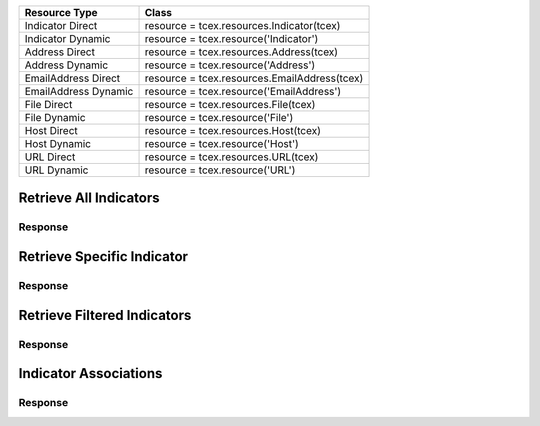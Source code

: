 .. _resources_indicators:

+------------------------+----------------------------------------------------------+
| Resource Type          | Class                                                    |
+========================+==========================================================+
| Indicator Direct       | resource = tcex.resources.Indicator(tcex)                |
+------------------------+----------------------------------------------------------+
| Indicator Dynamic      | resource = tcex.resource('Indicator')                    |
+------------------------+----------------------------------------------------------+
| Address Direct         | resource = tcex.resources.Address(tcex)                  |
+------------------------+----------------------------------------------------------+
| Address Dynamic        | resource =  tcex.resource('Address')                     |
+------------------------+----------------------------------------------------------+
| EmailAddress Direct    | resource = tcex.resources.EmailAddress(tcex)             |
+------------------------+----------------------------------------------------------+
| EmailAddress Dynamic   | resource = tcex.resource('EmailAddress')                 |
+------------------------+----------------------------------------------------------+
| File Direct            | resource = tcex.resources.File(tcex)                     |
+------------------------+----------------------------------------------------------+
| File Dynamic           | resource = tcex.resource('File')                         |
+------------------------+----------------------------------------------------------+
| Host Direct            | resource = tcex.resources.Host(tcex)                     |
+------------------------+----------------------------------------------------------+
| Host Dynamic           | resource = tcex.resource('Host')                         |
+------------------------+----------------------------------------------------------+
| URL Direct             | resource = tcex.resources.URL(tcex)                      |
+------------------------+----------------------------------------------------------+
| URL Dynamic            | resource = tcex.resource('URL')                          |
+------------------------+----------------------------------------------------------+


Retrieve All Indicators
=======================

.. code-block:: python
    :linenos:
    :lineno-start: 1
    :emphasize-lines: 14,18

    """ standard """
    import json
    from datetime import datetime
    """ third party """
    """ custom """
    from tcex import TcEx

    tcex = TcEx()
    args = tcex.args


    def main():
        """ """
        resource = tcex.resources.Indicator(tcex)
        resource.owner = 'Acme Corp'
        resource.url = args.tc_api_path

        for results in resource:  # pagination
            if results.get('status') == 'Success':
                print(json.dumps(results.get('data', []), indent=4))
            else:
                warn = 'Failed retrieving result during pagination.'
                tcex.log.error(warn)


    if __name__ == "__main__":
        main()

Response
--------

.. code-block:: javascript
    :linenos:
    :lineno-start: 1

    [{
        "rating": 5.0,
        "confidence": 100,
        "dateAdded": "2017-02-23T20:23:59Z",
        "description": "Create via Playbook",
        "threatAssessConfidence": 100.0,
        "lastModified": "2017-03-02T19:05:03Z",
        "threatAssessRating": 5.0,
        "webLink": "https://app.threatconnect.com/auth/indicators/details/address.xhtml?address=1.1.1.4&owner=Acme+Corp",
        "summary": "1.1.1.4",
        "ownerName": "Acme Corp",
        "type": "Address",
        "id": 632128
    },
    {
        "rating": 5.0,
        "confidence": 100,
        "dateAdded": "2017-02-21T16:52:15Z",
        "description": "Test Description #5",
        "threatAssessConfidence": 77.5,
        "lastModified": "2017-02-21T00:00:00Z",
        "threatAssessRating": 5.0,
        "webLink": "https://app.threatconnect.com/auth/indicators/details/customIndicator.xhtml?id=603903&owner=Acme+Corp",
        "summary": "HKEY_LOCAL_MACHINE : my-registry-key : REG_DWORD",
        "ownerName": "Acme Corp",
        "type": "Registry Key",
        "id": 603903
    },
    <... snipped>
    ]


Retrieve Specific Indicator
===========================

.. code-block:: python
    :linenos:
    :lineno-start: 1
    :emphasize-lines: 14,17,19

    """ standard """
    import json
    from datetime import datetime
    """ third party """
    """ custom """
    from tcex import TcEx

    tcex = TcEx()
    args = tcex.args


    def main():
        """ """
        resource = tcex.resource('Address')
        resource.owner = 'Acme Corp'
        resource.url = args.tc_api_path
        resource.resource_id('1.1.1.4')  # Optional

        results = resource.request()
        print(json.dumps(results.get('data'), indent=4))

    if __name__ == "__main__":
        main()

Response
--------

.. code-block:: javascript
    :linenos:
    :lineno-start: 1

    {
        "rating": 5.0,
        "confidence": 100,
        "dateAdded": "2017-02-23T20:23:59Z",
        "description": "Create via Playbook",
        "threatAssessConfidence": 100.0,
        "lastModified": "2017-03-02T19:05:03Z",
        "threatAssessRating": 5.0,
        "webLink": "https://app.threatconnect.com/auth/indicators/details/address.xhtml?address=1.1.1.4&owner=Acme+Corp",
        "ip": "1.1.1.4",
        "owner": {
            "type": "Organization",
            "id": 2,
            "name": "Acme Corp"
        },
        "id": 632128
    }

Retrieve Filtered Indicators
============================

.. code-block:: python
    :linenos:
    :lineno-start: 1
    :emphasize-lines: 14,17-18,20

    """ standard """
    import json
    from datetime import datetime
    """ third party """
    """ custom """
    from tcex import TcEx

    tcex = TcEx()
    args = tcex.args


    def main():
        """ """
        resource = tcex.resource('Indicator')
        resource.owner = 'Acme Corp'
        resource.url = args.tc_api_path
        resource.add_filter('rating', '>', 1)
        resource.add_filter('confidence', '>', 50)

        for results in resource:  # pagination
            if results.get('status') == 'Success':
                print(json.dumps(results.get('data'), indent=4))
            else:
                warn = 'Failed retrieving result during pagination.'
                tcex.log.error(warn)


    if __name__ == "__main__":
        main()

Response
--------

.. code-block:: javascript
    :linenos:
    :lineno-start: 1

    [{
        "rating": 5.0,
        "confidence": 100,
        "dateAdded": "2017-02-23T20:23:59Z",
        "description": "Create via Playbook",
        "threatAssessConfidence": 100.0,
        "lastModified": "2017-03-02T19:05:03Z",
        "threatAssessRating": 5.0,
        "webLink": "https://app.threatconnect.com/auth/indicators/details/address.xhtml?address=1.1.1.4&owner=Acme+Corp",
        "summary": "1.1.1.4",
        "ownerName": "Acme Corp",
        "type": "Address",
        "id": 632128
    },
    {
        "rating": 5.0,
        "confidence": 100,
        "dateAdded": "2017-02-21T16:52:15Z",
        "description": "Test Description #5",
        "threatAssessConfidence": 77.5,
        "lastModified": "2017-02-21T00:00:00Z",
        "threatAssessRating": 5.0,
        "webLink": "https://app.threatconnect.com/auth/indicators/details/customIndicator.xhtml?id=603903&owner=Acme+Corp",
        "summary": "HKEY_LOCAL_MACHINE : my-registry-key : REG_DWORD",
        "ownerName": "Acme Corp",
        "type": "Registry Key",
        "id": 603903
    },
    <... snipped>
    ]

Indicator Associations
======================

.. code-block:: python
    :linenos:
    :lineno-start: 1
    :emphasize-lines: 14,17-18,20

    """ standard """
    import json
    from datetime import datetime
    """ third party """
    """ custom """
    from tcex import TcEx

    tcex = TcEx()
    args = tcex.args


    def main():
        """ """
        resource = tcex.resource('Indicator')
        resource.owner = 'Acme Corp'
        resource.url = args.tc_api_path
        resource.add_filter('rating', '>', 1)
        resource.add_filter('confidence', '>', 50)

        for results in resource:  # pagination
            if results.get('status') == 'Success':
                for indicator_data in results.get('data', []):
                    print(indicator_data.get('summary'))

                    iocs = [x for x in resource.indicators(i)]  # get all iocs if more than 1
                    ioc = iocs[0].get('value')  # only need the first one

                    # Get new Resource Object of Indicator Type
                    i_resource = tcex.resource(indicator_data.get('type'))
                    i_resource.resource_id(ioc)  # set resource ID

                    ar = tcex.resource('Adversary')  # Get Adversaries Instance
                    associations_resource = i_resource.associations(ar)
                    associations_results = associations_resource.request()
                    print(json.dumps(associations_results.get('data', []), indent=4))

            else:
                warn = 'Failed retrieving result during pagination.'
                tcex.log.error(warn)


    if __name__ == "__main__":
        main()

Response
--------

.. code-block:: javascript
    :linenos:
    :lineno-start: 1

    [{
        "rating": 5.0,
        "confidence": 100,
        "dateAdded": "2017-02-23T20:23:59Z",
        "description": "Create via Playbook",
        "threatAssessConfidence": 100.0,
        "lastModified": "2017-03-02T19:05:03Z",
        "threatAssessRating": 5.0,
        "webLink": "https://app.threatconnect.com/auth/indicators/details/address.xhtml?address=1.1.1.4&owner=Acme+Corp",
        "summary": "1.1.1.4",
        "ownerName": "Acme Corp",
        "type": "Address",
        "id": 632128
    },
    {
        "rating": 5.0,
        "confidence": 100,
        "dateAdded": "2017-02-21T16:52:15Z",
        "description": "Test Description #5",
        "threatAssessConfidence": 77.5,
        "lastModified": "2017-02-21T00:00:00Z",
        "threatAssessRating": 5.0,
        "webLink": "https://app.threatconnect.com/auth/indicators/details/customIndicator.xhtml?id=603903&owner=Acme+Corp",
        "summary": "HKEY_LOCAL_MACHINE : my-registry-key : REG_DWORD",
        "ownerName": "Acme Corp",
        "type": "Registry Key",
        "id": 603903
    },
    <... snipped>
    ]